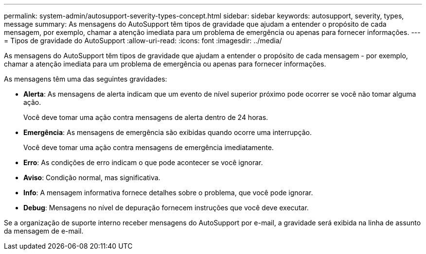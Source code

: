 ---
permalink: system-admin/autosupport-severity-types-concept.html 
sidebar: sidebar 
keywords: autosupport, severity, types, message 
summary: As mensagens do AutoSupport têm tipos de gravidade que ajudam a entender o propósito de cada mensagem, por exemplo, chamar a atenção imediata para um problema de emergência ou apenas para fornecer informações. 
---
= Tipos de gravidade do AutoSupport
:allow-uri-read: 
:icons: font
:imagesdir: ../media/


[role="lead"]
As mensagens do AutoSupport têm tipos de gravidade que ajudam a entender o propósito de cada mensagem - por exemplo, chamar a atenção imediata para um problema de emergência ou apenas para fornecer informações.

As mensagens têm uma das seguintes gravidades:

* *Alerta*: As mensagens de alerta indicam que um evento de nível superior próximo pode ocorrer se você não tomar alguma ação.
+
Você deve tomar uma ação contra mensagens de alerta dentro de 24 horas.

* *Emergência*: As mensagens de emergência são exibidas quando ocorre uma interrupção.
+
Você deve tomar uma ação contra mensagens de emergência imediatamente.

* *Erro*: As condições de erro indicam o que pode acontecer se você ignorar.
* *Aviso*: Condição normal, mas significativa.
* *Info*: A mensagem informativa fornece detalhes sobre o problema, que você pode ignorar.
* *Debug*: Mensagens no nível de depuração fornecem instruções que você deve executar.


Se a organização de suporte interno receber mensagens do AutoSupport por e-mail, a gravidade será exibida na linha de assunto da mensagem de e-mail.

